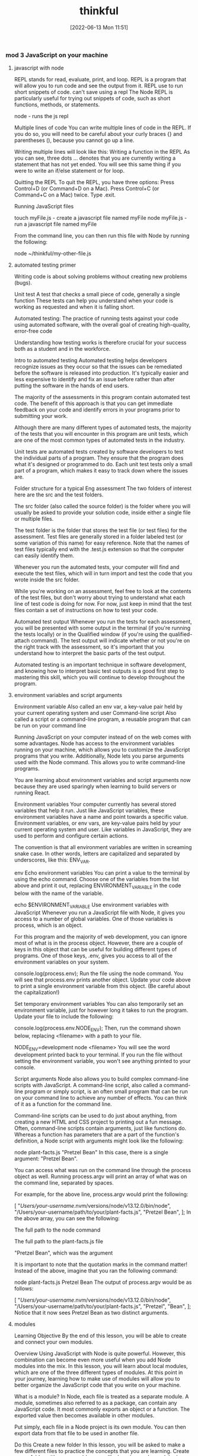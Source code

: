 :PROPERTIES:
:ID:       c4ffc59c-65b7-4f0e-b749-bcd46ef75fb0
:END:
#+title: thinkful
#+date: [2022-06-13 Mon 11:51]

*** mod 3 JavaScript on your machine
**** javascript with node

REPL stands for read, evaluate, print, and loop.
REPL is a program that will allow you to run code and see the output from it.
REPL use to run short snippets of code.
can't save using a repl
The Node REPL is particularly useful for trying out snippets of code, such as short functions, methods, or statements.

node - runs the js repl


Multiple lines of code
You can write multiple lines of code in the REPL.
If you do so, you will need to be careful about your curly braces {} and parentheses (), because you cannot go up a line.

Writing multiple lines will look like this:
Writing a function in the REPL
As you can see, three dots ... denotes that you are currently writing a statement that has not yet ended.
You will see this same thing if you were to write an if/else statement or for loop.

Quitting the REPL
To quit the REPL, you have three options:
Press Control+D (or Command+D on a Mac).
Press Control+C (or Command+C on a Mac) twice.
Type .exit.

Running JavaScript files

touch myFile.js - create a javascript file named myFile
node myFile.js - run a javascript file named myFile

From the command line, you can then run this file with Node by running the following:

node ~/thinkful/my-other-file.js

**** automated testing primer

Writing code is about solving problems without creating new problems (bugs).

Unit test A test that checks a small piece of code, generally a single function
These tests can help you understand when your code is working as requested and when it is falling short.

Automated testing: The practice of running tests against your code using automated software, with the overall goal of creating high-quality, error-free code

Understanding how testing works is therefore crucial for your success both as a student and in the workforce.

Intro to automated testing
Automated testing helps developers recognize issues as they occur so that the issues can be remediated before the software is released into production.
It's typically easier and less expensive to identify and fix an issue before rather than after putting the software in the hands of end users.

The majority of the assessments in this program contain automated test code.
The benefit of this approach is that you can get immediate feedback on your code and identify errors in your programs prior to submitting your work.

Although there are many different types of automated tests, the majority of the tests that you will encounter in this program are unit tests, which are one of the most common types of automated tests in the industry.

Unit tests are automated tests created by software developers to test the individual parts of a program.
They ensure that the program does what it's designed or programmed to do.
Each unit test tests only a small part of a program, which makes it easy to track down where the issues are.


Folder structure for a typical Eng assessment
The two folders of interest here are the src and the test folders.

The src folder (also called the source folder) is the folder where you will usually be asked to provide your solution code, inside either a single file or multiple files.

The test folder is the folder that stores the test file (or test files) for the assessment.
Test files are generally stored in a folder labeled test (or some variation of this name) for easy reference.
Note that the names of test files typically end with the .test.js extension so that the computer can easily identify them.

Whenever you run the automated tests, your computer will find and execute the test files, which will in turn import and test the code that you wrote inside the src folder.

While you're working on an assessment, feel free to look at the contents of the test files, but don't worry about trying to understand what each line of test code is doing for now.
For now, just keep in mind that the test files contain a set of instructions on how to test your code.

Automated test output
Whenever you run the tests for each assessment, you will be presented with some output in the terminal (if you're running the tests locally) or in the Qualified window (if you're using the qualified-attach command).
The test output will indicate whether or not you're on the right track with the assessment, so it's important that you understand how to interpret the basic parts of the test output.

Automated testing is an important technique in software development, and knowing how to interpret basic test outputs is a good first step to mastering this skill, which you will continue to develop throughout the program.

**** environment variables and script arguments

Environment variable Also called an env var, a key-value pair held by your current operating system and user
Command-line script Also called a script or a command-line program, a reusable program that can be run on your command line

Running JavaScript on your computer instead of on the web comes with some advantages.
 Node has access to the environment variables running on your machine, which allows you to customize the JavaScript programs that you write.
 Additionally, Node lets you parse arguments used with the Node command.
 This allows you to write command-line programs.

You are learning about environment variables and script arguments now because they are used sparingly when learning to build servers or running React.

Environment variables
Your computer currently has several stored variables that help it run.
Just like JavaScript variables, these environment variables have a name and point towards a specific value.
Environment variables, or env vars, are key-value pairs held by your current operating system and user.
Like variables in JavaScript, they are used to perform and configure certain actions.

The convention is that all environment variables are written in screaming snake case.
 In other words, letters are capitalized and separated by underscores, like this: ENV_VAR.



env Echo environment variables
You can print a value to the terminal by using the echo command.
Choose one of the variables from the list above and print it out, replacing ENVIRONMENT_VARIABLE in the code below with the name of the variable.

echo $ENVIRONMENT_VARIABLE
Use environment variables with JavaScript
Whenever you run a JavaScript file with Node, it gives you access to a number of global variables.
One of those variables is process, which is an object.

For this program and the majority of web development, you can ignore most of what is in the process object.
However, there are a couple of keys in this object that can be useful for building different types of programs.
One of those keys, .env, gives you access to all of the environment variables on your system.


console.log(process.env);
Run the file using the node command.
You will see that process.env prints another object.
Update your code above to print a single environment variable from this object. (Be careful about the capitalization!)

Set temporary environment variables
You can also temporarily set an environment variable, just for however long it takes to run the program.
Update your file to include the following:

console.log(process.env.NODE_ENV);
Then, run the command shown below, replacing <filename> with a path to your file.

NODE_ENV=development node <filename>
You will see the word development printed back to your terminal. If you run the file without setting the environment variable, you won't see anything printed to your console.

Script arguments
Node also allows you to build complex command-line scripts with JavaScript.
A command-line script, also called a command-line program or simply script, is an often small program that can be run on your command line to achieve any number of effects.
You can think of it as a function for the command line.

Command-line scripts can be used to do just about anything, from creating a new HTML and CSS project to printing out a fun message.
Often, command-line scripts contain arguments, just like functions do.
Whereas a function has parameters that are a part of the function's definition, a Node script with arguments might look like the following:

node plant-facts.js "Pretzel Bean"
In this case, there is a single argument: "Pretzel Bean".

You can access what was run on the command line through the process object as well. Running process.argv will print an array of what was on the command line, separated by spaces.

For example, for the above line, process.argv would print the following:

[
  "/Users/your-username/.nvm/versions/node/v13.12.0/bin/node",
  "/Users/your-username/path/to/your/plant-facts.js",
  "Pretzel Bean",
];
In the above array, you can see the following:

The full path to the node command

The full path to the plant-facts.js file

"Pretzel Bean", which was the argument

It is important to note that the quotation marks in the command matter! Instead of the above, imagine that you ran the following command:

node plant-facts.js Pretzel Bean
The output of process.argv would be as follows:

[
  "/Users/your-username/.nvm/versions/node/v13.12.0/bin/node",
  "/Users/your-username/path/to/your/plant-facts.js",
  "Pretzel",
  "Bean",
];
Notice that it now sees Pretzel Bean as two distinct arguments.

**** modules

Learning Objective
By the end of this lesson, you will be able to create and connect your own modules.

Overview
Using JavaScript with Node is quite powerful. However, this combination can become even more useful when you add Node modules into the mix. In this lesson, you will learn about local modules, which are one of the three different types of modules. At this point in your journey, learning how to make use of modules will allow you to better organize the JavaScript code that you write on your machine.

What is a module?
In Node, each file is treated as a separate module. A module, sometimes also referred to as a package, can contain any JavaScript code. It most commonly exports an object or a function. The exported value then becomes available in other modules.

Put simply, each file in a Node project is its own module. You can then export data from that file to be used in another file.

Do this
Create a new folder
In this lesson, you will be asked to make a few different files to practice the concepts that you are learning. Create a new folder with a memorable name, like learning-node-modules/.

Local modules
The best way to understand modules is to create and use them. For example, take a look at the following code. Imagine that it is in a file called plants.js.

function findPlantById(plants, id) {
  let result = null;
  for (let i = 0; i < plants.length; i++) {
    let plant = plants[i];
    if (plant.id === id) {
      result = plant;
    }
  }
  return result;
}

module.exports = findPlantById;
The above function expects an array of objects as the first argument passed to the function, where each object has an id. It then accepts an id. The function then loops through all of the plants and returns the one that has a matching id. If none match, it returns null.

At the end of the code block shown above, you may have noticed the following line:

module.exports = findPlantById;
This line indicates that the file is a module. A function is being exported from this file.

You can use this function in another file. For example, take a look at the following code. Imagine that it is in a file called main.js.

let find = require("./plants");
let plants = [
  { id: 1, name: "Garden Rocket Arugula" },
  { id: 2, name: "Watercress" },
  { id: 3, name: "Royal Rose Radicchio" },
];

const result = find(plants, 2);
console.log(result);
The new and important part of the code above is the require() function. The require() function takes a path as an argument. If no file extension is given, it will assume that the file is a JavaScript file. It looks into that file and then finds what is exported, and whatever is exported is returned from the require() function.

So, in the above file, the following happens:

The findPlantById() function is imported from the plants.js file. Notice that it is assigned to a new name, find, although it can be assigned any name.

A plants variable is declared, which points to an array of objects with IDs.

The find() function is called with the appropriate arguments.

Do this
Create a module
In the folder that you've created, create two new files: plants.js and main.js. Copy the above content into the files as appropriate, and then run the main.js file.

You will see the following output:

{ id: 2, name: "Watercress" }
View the default value
In your plants.js file, comment out the line that is exporting the function, as follows:

// module.exports = findPlantById;
Then, at the top of your main.js file, add the following line:

console.log(require("./plants.js"));
What do you see? You should see an empty object. By default, if you require a file that doesn't have a module.exports statement, you will receive an empty object.

Now, undo the changes that you made in this step.

Export an object
After you've undone the changes from the above task, update your plants.js file with the following export statement. This export statement should replace the one that you already have.

module.exports = { findPlantById: findPlantById };
Now, you are exporting an object instead of a function. How would you update your code in main.js so that you can still call the function?

There are a few ways that could work, but one option is to update the code as follows:

let plantFunctions = require("./plants");
let plants = [
  { id: 1, name: "Garden Rocket Arugula" },
  { id: 2, name: "Watercress" },
  { id: 3, name: "Royal Rose Radicchio" },
];

console.log(plantFunctions.findPlantById(plants, 2));

**** the package.json file

Configuration file Any file that's necessary to run an overall project but may not have explicit code inside of it

Each folder that you create and plan to run with Node can be considered a Node package or project.
These projects can contain a configuration file, package.json, which gives additional information about the project.
This configuration file also allows for some interesting functionality through the use of npm, the command-line tool that you installed at the beginning of this module.

Configuration files
So far, the files that you've created have been JavaScript files that you've been able to run with Node.
These files are, obviously, critical to running code in that they have code in them.
As you advance throughout this program, you will also come across a number of configuration files, which are essential to larger projects.
Configuration files can generally be described as any file that's necessary to run an overall project but may not have explicit code (functions) inside of it.

For example, your text editor (whether it's Visual Studio Code, Sublime, or something else) likely has a settings file that defines how your text editor works. These settings may determine how your code is spaced or what colors your text editor shows. These settings don't explicitly run your text editor, but they do shape how the text editor is run.

The package.json file
For Node projects, the main configuration file is the package.json file. This file contains meta information about the project and allows you to customize some commands that can be run.

The package.json file can be created through npm. After navigating to the folder where you want to create your project, you can create a package.json file by running the following command on the command line:

npm init -y
The above command will create a new package.json file in the directory where it was run. It will also fill in some default values.

Note: Each Node project should only have a single package.json file.

Do this
Create a package.json file
Create a new directory called first-package-json on your computer. On your command line, navigate to that directory and run the above command to create a package.json file.

Take a look at the file that was just created. Note that it looks similar to a JavaScript object.

JSON
The file that you created isn't a JavaScript file—it's a JSON file. JSON stands for JavaScript Object Notation, which is different from JavaScript. JSON looks like a JavaScript object but has more limitations. In particular, when writing JSON, you must consider the following:

All keys in a JSON file must be wrapped in quotations.

A JSON file cannot include JavaScript comments or variables. Instead, the file must only contain a single JavaScript object.

Values such as booleans, numbers, strings, arrays, and other objects are valid in JSON.

Keys
If you used the command suggested earlier in this lesson, your package.json file will look something like this by default:

{
  "name": "first-package-json",
  "version": "1.0.0",
  "description": "",
  "main": "index.js",
  "scripts": {
    "test": "echo \"Error: no test specified\" && exit 1"
  },
  "keywords": [],
  "author": "",
  "license": "ISC"
}
All of the above keys are optional. But there are a few that you will want to keep—especially the following:

name: This is the name of your package. By default, it will take the name from your folder's name.

description: This is a description of your project. You can place whatever you want here.

scripts: This is where you will set up scripts to be run through npm. You will learn more about scripts below.

You can learn more about the package.json file and other keys in the package.json documentation.

Scripts
Right now, one of the most useful skills that you can learn is how to build scripts with the package.json file. The scripts key has a value that is an object. Each key in that object is the name of a script that can be run from the command line. The value associated with that key is a string containing any valid command-line code. Running that script with npm will execute the code on the command line.

For example, take the following default script:

{
  "test": "echo \"Error: no test specified\" && exit 1"
}
This script can be run with the following command:

npm run test
When the above command is run on the command line in the folder where the package.json file exists, it will run the value as a script. Here's an example:

Example of running npm test
After npm run test was run, the value of the test command was run. That is, a specific message was echoed.

You can create new scripts by adding new key-value pairs. For example, the following script will simply run the pwd command on the command line.

"print-working-directory": "pwd"
To run the command, you would type the following:

npm run print-working-directory
Note: If you try to include the above script, make sure to use the correct syntax for your JSON file.

Do this
Run JavaScript with npm
In the first-package-json folder, create a new file called main.js. Add the following code to it:

console.log("Hello, world!");
Then, add a script called dev that will run the following command:

node main.js
Afterward, on the command line, you should be able to run the following command and see "Hello, world!" printed to the console.

npm run dev
Default commands
The npm program expects you to use some common terms like start and test. For these common terms, you can skip the run part of the command.

npm test
However, you will still need to use the run part of the command for custom scripts.

npm run dev
More of the supported scripts can be found in the npm scripts documentation.

**** installing packages


Open-source Code that is available to be viewed, downloaded, and edited by anyone

The npm tool can help you install and manage these packages.

Viewing packages
https://npmjs.com/ - where javascript packages can be found


Moment
Take a look at the Moment package.
This page shows you information about how to install the package, how it can be used, and various statistics on the package's usage.
For example, this package describes itself as "a lightweight JavaScript date library for parsing, validating, manipulating, and formatting dates."

You also can see that this package has been downloaded often and has been updated recently.
When you're assessing whether or not to use a package, it is a good idea to look at these statistics.

Note: You may notice from the documentation that the Moment package is now a legacy project and is no longer being updated. However, Moment continues to be a very popular and useful package, and you'll work with it throughout this lesson.

Reading documentation
You learned that the Moment package can help parse and format dates in JavaScript.
How does it do this? To answer this question, you will need to read the documentation.

So far, you have likely only seen documentation on the official JavaScript language from MDN.
MDN is a great resource, but it doesn't contain documentation on packages.

Now, you will need to look instead at the specific package and its documentation.
Thankfully, Moment has fantastic documentation, which can be found at Moment's website.

Reading documentation is its own skill, and it can be challenging at first. As you come across phrases and terms that you don't understand, you will need to be patient and look up new concepts.

Installing
You can install a package with a simple npm command:

npm install <package-name>
npm i <package-name>

Running this command (while changing <package-name> to the name of the package) will do the following:
If a node_modules/ folder doesn't already exist, a node_modules/ folder will be created in the current directory.
If a package-lock.json file doesn't already exist, a package-lock.json file will be created in the current directory.
If a package.json file does already exist, the package and its version number will be recorded in the package.json file.
The package will be downloaded from the web to your computer.
In general, you always want to have a package.json file before running any install commands.


Do this
Create a JavaScript project
First, complete the following steps:

Create a new directory called installing-packages.

Then, create a package.json file and a main.js file.

In the package.json file, create a start script that runs your main.js file with Node.

Finally, include the following in your main.js file:

console.log("The current date is: " + Date.now());
When you run your script, you will see something like the following show in your terminal:

The current date is: 1592329893846
Install the Moment package
The above date isn't very useful! Instead, try using the Moment package. Install Moment using the following command:

npm install moment
Then, require the Moment package in your main.js file:

let moment = require("moment");
Run your code and confirm that the output looks the same as it did before.

Use Moment
Now it is time to actually use Moment. Before looking at the solution below, try reading the Moment documentation yourself, and look for how you might display a more human-readable date format.

If you're having a hard time, try looking at the display format section of the documentation. As you can see, there are actually several ways to display dates with Moment.

If you're still having trouble, you can replace your console.log() statement with the following:

console.log("The current date is: " + moment().format("MMMM Do, YYYY"));
Dependencies
Whenever you install a package with npm install or npm i, the installation will be recorded in your package.json file under a key titled dependencies. It will look something like this:

"dependencies": {
  "moment": "^2.26.0"
}
The string value next to the package name is the version number for that package. If you are interested in the version number syntax, you may optionally read more about it in the package.json dependencies documentation.

Developer dependencies
In the future, you may also see a command like this:

npm install <package-name> --save-dev
The --save-dev flag will be included for packages that are necessary only for the development of the project, not for running it. Packages installed with that flag will show up under the devDependencies key instead of dependencies.

The reason behind this will be explained whenever it is asked of you. For now, just keep in mind that you may see this flag.

The package-lock.json file
The package-lock.json file is automatically created whenever you install a package. Similarly to package.json, package-lock.json is a configuration file.

The difference is that you will never need to edit this file. The package-lock.json file is essentially metadata for package.json. Although it is required, it does not require any management by you.

You can read more about the package-lock.json file in the package-lock.json documentation.

Node modules
When you install a package, that package's code will be added to a node_modules folder. Modules that aren't created by you or installed in Node will be contained in this folder.

As you'll see, the installed packages also have a package.json file. If the installed package has its own dependencies, those packages will also be installed.

You can delete the node_modules folder at any time and reinstall the packages by using the npm install command without providing a package name. By default, npm install will install everything listed in your package.json file.

Do this
Browse the node_modules/ folder
Take a look inside the node_modules/ folder inside your installing-packages/ directory. You will see a single folder: moment/.

Look around the folder briefly, and try to find the package.json file. As you can see, Moment is just another Node project, like the one that you have!

**** Assesment: JavaScript on your machine
*** module 7 Git and GitHub
**** Version control and setup

Snapshot A view of code taken at a specific time

***** What is version control?

Version control The process of managing changes to code
Version control refers to the process of managing changes to code, and it's a critical part of modern web development.

Version control systems Systems for managing changes to files, software, websites, and other computer or web-based programs

A version control system (VCS) makes it easy to switch between past and current versions of the same code.

Version control is important for a few reasons:
If you introduce a bug, you might want to roll back to a previous version of the code that does not include the bug.
As the size of an application grows, it can be challenging to keep all developers up to date. A good version control system makes it easy to know how far behind or ahead your code is.
If each version of code is being stored, it becomes simple to compare two snapshots of the code. This makes reviewing changes to code much simpler.

***** Why do you need version control?

Developing complex software, like the website that you are using right now, is impossible without a version control system.
Version control tracks every change to the source code. It is an essential tool to ensure the integrity of the codebase.

***** What is Git?

Git is a powerful but complex command-line tool that allows you to track changes to a project on your local machine.

Git repository A container for tracking all changes for a specific project

A Git commit is a bundle of changes packaged together.
A repository will have multiple commits saved on it that make up the entire project history.

Git manages local version control.

***** What is GitHub?

GitHub provides free online hosting of both public and private Git repositories.



GitHub is important for a few reasons:
By looking at your public GitHub repositories, prospective employers can get a better sense of how you write code and solve problems than they can from your resume.
The visual display of your public commits shows your enthusiasm for writing code.
With GitHub, you can back up your Git repository for free. If anything happens to your local version, you'll be able to pull a copy from GitHub.
GitHub makes it much easier to collaborate over the internet.
GitHub provides many tools that benefit developers, such as pull requests, issue tracking, profile creation, and more.
GitHub makes it easier to contribute to open-source projects hosted on GitHub. Contributing to open-source projects is a great way to impress prospective employers.


GitHub hosts Git repositories on the web.
With that said, using both Git and GitHub allows you to sync local repositories with repositories on GitHub (known as remote repositories).
Git and GitHub are almost always used together, although they don't have to be.

Remote repository Also called the remote repo, the GitHub project folder that is stored on the GitHub.com website

**** Git basics


Main branch The default branch that is always created when a new repository is made
Staging a file Adding a file by moving it to a staging area
Staging area A place for changes that are ready to be committed
Untracked One of the four possible states of a file in a Git repository. An untracked file is not part of the Git repository
Staged One of the four possible states of a file in a Git repository. A staged file is one that is ready to be committed
Unmodified One of the four possible states of a file in a Git repository. An unmodified file is one that has not been changed since the last commit
Modified One of the four possible states of a file in a Git repository. A modified file is one that has been changed since the last commit
SHA A 40-character checksum hash that identifies the commit

Getting started
A Git repository is just a folder, but it can track every file in the folder, including every file in every subfolder.
What makes it special is that it has the .git folder inside of it.

A good rule to remember is that you don't need to put a Git repository inside of another Git repository.


git init - initialize, or create, a new repository inside of the current folder.

Delete the .git folder
Now, go ahead and delete the .git folder in your getting-started-with-git folder. Then, run git init once more.

git status will be a useful command to know. This command will display information about what is currently happening in your Git repository. When you first run git status in an empty repository, you'll get a message like the following:

On branch main

No commits yet

nothing to commit (create/copy files and use "git add" to track)
The above output tells you the following information:

You are currently on the main branch. (If you haven't changed your default, this may be called the master branch). This is the default branch that is always created when a new repository is created. You'll learn more about branches later on.

There haven't been any commits. You'll do that soon!

There haven't been any changes in the repository since you ran git init. Note that the output also provides a helpful hint about what you might do next.

Tip
The git status command is always good to run if you're a bit confused about what is happening with Git.

Do this
Create a file
In the getting-started-with-git folder, create a new file called teams.txt. Then, run git status. You will see something like the following outputted to your terminal:

On branch main

No commits yet

Untracked files:
  (use "git add <file>..." to include in what will be committed)

	teams.txt

nothing added to commit but untracked files present (use "git add" to track)
Notice that the message has changed.

The Untracked files section of the message tells you which files are in the folder but aren't tracked by Git. The untracked state is one of the four possible states of a file in a Git repository. An untracked file isn't part of the Git repository.

Staging files
Once you've made changes to a file, or just created a new one, you can then add the file. Adding a file is also sometimes called staging a file, because that file is moved to a staging area. The staging area represents changes that are ready to be committed, as opposed to the untracked files, which aren't yet ready to be committed.

To summarize, there are four possible statuses for a change:

Untracked

Staged

Unmodified

Modified

The following diagram shows how files transition between the possible statuses:

A diagram of how Git commits work
If you want to move a file from untracked to staged, you can run the add command, which you can see below:

git add teams.txt
As you might have noticed, this is the syntax that was suggested in the output from git status.

Do this
Stage files
Stage your file by running the git add command above. Then, type git status. You will see something like the following code:

On branch main

No commits yet

Changes to be committed:
  (use "git rm --cached <file>..." to unstage)

	new file:   teams.txt
As you can see above, the output provides instructions on how to unstage the teams.txt file if you choose—which implies that the teams.txt file is now staged. In fact, all files listed in the Changes to be committed section are staged.

Awesome job on making it this far in the lesson! So far, you've learned the how to create new repositories with git init, stage new files or changes to existing files with git add, and check the status of a repo with git status.

Before continuing on, feel free to take a quick break. In the remainder of this lesson, you will learn how to commit changes with git commit.

Making commits
Each commit bundles together all staged changes and saves them, along with a helpful message and meta information about those changes.

The more commits that you make, the easier it is to get a detailed history of what happened. And, as you'll learn later, having more commits gives you more checkpoints that you can return to if something goes wrong.

Tip
The best developers commit often. This ensures that their work is recorded, labeled, and backed up.

Do this
Make a commit
At this point, your changes are staged and you're ready to make your first commit. To do so, run this command:

git commit -m "Adding the teams.txt file"
The git commit command saves whatever is staged, packaging the changes into a single commit. The -m flag allows you to add a message and provide context to your commit.

If you run git status again, you will see something like the following:

On branch main
nothing to commit, working tree clean
Check your history
How do you know if your commit worked? One way is to use the git log command, which will show you the history for your entire repository.

Try running the git log command. Your output will look something like this:

commit 8529743e386b193450baab116e5a0e81a0b5ea9f (HEAD -> main)
Author: Author Name <email@thinkful.com>
Date:   Thu Jul 2 10:35:33 2020 -0700

    Adding the teams.txt file
Tip
Remember that you can type Q or q if you want to get out of the reader.

The output shown is a single commit! In this commit, you can see the following information:

A commit SHA, which represents the commit's unique ID (in this case,

85297...)

Who made the commit and what time it was committed

The commit message

For now, you can ignore the (HEAD -> main) part of the commit message. This will be covered later in the module.

What makes a good commit?
Git is very flexible and makes it easy to commit to the repository. In fact, there are only two constraints when making a commit:

You need to include at least one staged change.

You need to include a commit message.

Recent versions of Git allow you to commit without a message. But just because you can do this doesn't mean that you should. There are two qualities to keep in mind when making a commit:

The size of your commit

The message of your commit

You'll explore both of these qualities below.

Commit size
It's better to make many small commits rather than one big commit. With many small commits, you end up with multiple descriptive messages that make it easy for a collaborator (or your future self) to understand what happened.

It also makes it easier to return to a particular point in your project. If you only have two commits, and their commit messages are Initial commit and Project completed, there's no way to return to a version of your project that's between those two points.

Additionally, it's ideal to group files that are related to each other in the same commit. For example, say that you made changes to the following files:

teams.txt
players.txt
configuration.txt
You may want to make two commits:

Your first commit might be to add configuration.txt.

Your second commit might be to add teams.txt and players.txt.

Why should you separate the commits in this way? The configuration.txt file may not actually be related to the teams.txt and players.txt files. So, creating a separate commit can help emphasize that the configuration.txt file is for a different purpose.

It isn't always possible to split content up like this. However, the best developers strive to use their commits to create a coherent narrative for their projects.

Commit message
Another important component of commits is the actual message itself. Although figuring out the right size of commit takes some practice, writing a good commit message is far easier.

Your commit message should do the following:

Describe why you are making the change

Use proper spelling

Take a look at the following two commit messages:

"Updated files"

"Added new players and team names"

Is it clear to you which one is better? The second message actually gives some information as to what was added, whereas the first one tells you nothing. And you can be even clearer if you give some context as to why the changes occurred. For example, take a look at this commit message:

"New season started: Added new players and teams."

It's possible to get really detailed with your commit messages; you can even make multi-line commits. For now, it's sufficient to just give a short contextual summary of the code changes.

Do this
Make more changes
Add the following text to your teams.txt file.

Hopper Hawks
The Lovelace Lynxs
Turing's Tigers
View the changes
It is often useful to view the changes that you made before you stage them. You can do so with the git diff command.

Try running git diff. You will see something like the output below.

diff --git a/teams.txt b/teams.txt
index e69de29..eea9eae 100644
--- a/teams.txt
+++ b/teams.txt
@@ -0,0 +1,3 @@
+Hopper Hawks
+The Lovelace Lynxs
+Turing's Tigers
Tip
Remember that you can type Q or q if you want to get out of the reader.

The above code shows the following information:

The content at the top indicates that this is comparing an older version of the teams.txt file to the current, changed version.

Any line with a plus sign + in front of it shows what is added. Any removed line will be shown with a minus sign - in front of it.

The git diff command is a powerful tool to help you make the most out of your commits and to confirm what is being changed.

Tip
You can only use git diff to compare changes that haven't been staged.

Add all changes
Add your changes to the staging area with the following command:

git add -A
The -A flag will add all changes to the staging area, including new files. Since you just checked the diff between the history and the current changes, you know that adding everything now will make a fine commit.

If you make a number of changes to a project and haven't committed for a while, consider not using the -A flag. Instead, add files individually so that you can make multiple commits.

Get out of vi
Now, try running the following command. Note that this command is missing the -m flag!

git commit
Depending on your operating system, it is likely that you may enter into a terminal editor called vi. The vi editor isn't really that scary, but it can seem overwhelming if you haven't seen it before.

A screenshot of the Vi editor
For now, you should just plan to quit vi if you accidentally get into it. To do so, type :q!. Then, press Enter.

A screenshot of how to exit the Vi editor
Quitting the vi editor will bring you back to your terminal, but you won't have made a commit. So try again to make your commit. This time, use the -m flag, and make sure to include a commit message.

When changes aren't committed
At this point, the repository shouldn't have any uncommitted changes, and running git status should display the following:

On branch main
nothing to commit, working tree clean
It is possible to have one file that has both some staged changes and some changes that aren't staged. When this happens and you commit, you might be surprised to see that some changes aren't included in the commit.

Tip
The git commit command only commits staged changes.

Do this
Try committing with unstaged changes
Now, give it a try. Add the following text to your teams.txt file:

Torvald's Tornados
Stage your changes with the following command:

git add -A
Now, run git diff. The changes are staged, so git diff should show no differences.

Add the following text to your teams.txt file:

Page Panthers
Now, run git status. You'll see something like the code below:

On branch main
Changes to be committed:
  (use "git restore --staged <file>..." to unstage)
	modified:   teams.txt

Changes not staged for commit:
  (use "git add <file>..." to update what will be committed)
  (use "git restore <file>..." to discard changes in working directory)
	modified:   teams.txt
Note that modified: teams.txt appears under both Changes to be committed: and Changes not staged for commit:.

What happens if you commit now? Remember, Git only commits changes that are staged. And you staged only one of the changes, so you can conclude that only the addition of Torvald's Tornados will be included in the commit.

Give it a try. Run git commit -m "add new team: Torvald's Tornados".

Now, run git diff again. You'll be able to see that the addition of Page Panthers, which isn't yet staged, wasn't included in the commit.

**** Pushing and pulling

Local repository Also called the local repo, the project folder that is stored on your computer
Remote repository Also called the remote repo, the GitHub project folder that is stored on the GitHub.com website
Pulling changes Copying commits from the remote repository that are not yet in your local repository
Pushing changes To move the commits that you've made from your local machine up to a GitHub repository

***** Pushing
Pushing changes to GitHub means to move the commits that you've made from your local machine up to a GitHub repository.

Note that only your commits will be pushed. If you have files or changes that haven't been committed, they will not make their way to GitHub.

To push to GitHub, you'll do the following three steps:

Create a repository on GitHub.

Use commands provided by GitHub to link the two.

Use commands provided by GitHub to push your code.

Moving forward, Git repositories on your local computer will be described as local repositories, while GitHub repositories on the web will be described as remote repositories.

A local repository is a repository created on your machine; this is what is created when you run git init. And a remote repository is a repository that is created on the web, with a website like GitHub. These repositories can be synced with each other, but they don't necessarily have to be.

Remote repositories will require authentication. Authentication confirms your credentials and will allow you to securely access your account's resources. You can access repositories from the command line in two ways: SSH and HTTPS. GitHub recommends using the HTTPS method and provides detailed instructions on how to set a personal access token.

Do this
Create a new remote repository
Go to GitHub's website and create a new repository. The way that you do this will depend on the interface that you're looking at. Either click the New button, or select the ➕ icon next to your profile picture. Then, in the drop-down menu, click New repository.

You will then be presented with a screen that looks similar to this:

A screenshot of the Create a new repository page in GitHub
On this page, fill in a repository name. It's a good idea to have your repository name match the folder that you created on your local machine, but it isn't a requirement.

Make sure that the Initialize this repository with a README checkbox is cleared. Then click Create repository.

Next, you'll see something like this page:

A screenshot of the GitHub setup page
Connect your local and remote repositories
The page pictured above describes how you can connect your local and remote repositories. Focus on the following section:

A screenshot of a portion of the Getting started page on GitHub
Normally, you would run both lines of code to push your repository. But for now, you'll run them one by one.

First, run the following line in your local repository:

git remote add origin <your-url>
The above command adds a new remote repository (git remote add) with the name origin and a URL pointing towards the URL that you just created. You can name your remote repository whatever you like, although origin is standard.

When you run this command on the command line, you won't see any output. But you can check for all your remote repositories by running git remote -v. That will return an output like this:

origin	https://github.com/thinkful/getting-started-with-git.git (fetch)
origin	https://github.com/thinkful/getting-started-with-git.git (push)
The output above shows that there is a remote called origin at the given URL. (Don't worry about the duplicate listing.)

Sync through pushing
The second line of code shown on GitHub is the branch command.

git branch -M main
Note: You will learn more about branches later in this program. But for now, you just need to know that this command will rename the master branch to main. Since October 2020, GitHub has stopped using the master terminology.

The third line of code shown on GitHub is the push command.

git push -u origin main
This command uses git push to push your commits to the remote origin on the main branch. The -u flag sets the default upstream reference. This essentially means that for all future times that you want to push, you can just type git push.

After running the above command, you will see an output in your terminal. Try refreshing the page on GitHub, and you will see your newly committed files up on GitHub.

Practice with git push
Try running git push again. Do you see the following message?

Everything up-to-date
If you ever see this message, it means that there are no new commits to be pushed.

Now, try making a new file called README.md. Don't add any content to it. Then, try running git push again, as follows:

touch readme.md
git push
You will see the "Everything up-to-date" message once again. This is because, while you have new files, you haven't actually made a new commit.

Add and commit the file (with a valid commit message!), and then try pushing once again. You can use the following code:

git add README.md
git commit -m "add readme file"
git push

***** Pulling
When you're collaborating with another person, they might be pushing to the same repository that you are. That means that it's possible for the remote repository to have commits that you do not have on your local repository.

The way to fix this is to pull down changes. Pulling changes means copying commits from the remote repository that are not yet in your local repository.

Do this
Make changes on GitHub
Instead of working with another person, you can simulate the experience by editing your files directly on GitHub. From your remote repository's page, click the README.md file. Clicking the filename will bring you to that specific file.

This file should be empty. Click the Edit ✎ icon so that you can edit the file.

The GitHub edit icon
This will bring you to a text editor on GitHub. Make some changes to the file, and then scroll to the bottom of the page.

The Commit changes screen on GitHub
Click the Commit changes button. The commit message will be something like "Update README.md."

You've now made a commit on GitHub!

Pull changes
Your local repository is now out of date with the remote repository. To fix this, you can run the git pull command:

git pull
Tip
The full command is git pull origin main, but you only need to type git pull. This is because you included the -u flag when you set up the repository.

After running the command, you will see some output in your terminal that shows your new commits being pulled to your local repository. When you check the README.md file, you will see the content that you added to the file.

**** Forking and cloning

1.5 hoursAverage Reading Time

Learning Objective
By the end of this lesson, you will be able to fork copies of repositories to your own GitHub account and clone repositories from GitHub to your local machine.

Overview
Now that you know how to push and pull, you're ready to use Git and GitHub to work on projects on your own and sync those projects to GitHub. For this program, you may also want to occasionally pull down some code that already exists. And once you start your career as a professional developer, you will often need to clone the work that your company has done on an already existing repository. This lesson will provide an overview of how to perform these tasks.

Key Terms
Forking
The process of copying a remote repository from a different user to your own account
Cloning
The process of copying any remote repository to your computer
Forking
Forking is a word that GitHub uses to describe the process of copying another user's remote repository to a new remote repository under your own account. Forking is popular among open-source projects, because it allows you to copy over an entire project and make minor tweaks. You can also use forking as a tool for collaboration, which will be discussed later on.

In this program, you'll use forking to get copies of starter code on your own account. This way, as you work on the starter code, you can push that code up to your own account and maintain it.

Do this
Fork a repository
Go to Jenny Thinkful's GitHub profile, and click the pizza repository. You will arrive at a page that looks like the image below:

A screenshot of the pizza repository
Click the Fork button in the top-right corner. Then, select your user account. You will see an image like the one below:

An image of the GitHub page that occurs when you try to fork something.
When this is completed, you'll have a copy of the pizza repository on your account. To confirm that you're looking at the repository on your account, take a look at the top-left corner of the page. You will see something like the following (except with your username in place of thinkful):

thinkful / pizza
forked from jennythinkful/pizza
If you see that, you have successfully copied the repository to your own account! Notice that you can still see Jenny's last commit and her profile image.

Cloning
Cloning a repository refers to copying the commits from the remote repository to a local version. Cloning is essentially a way to download the contents of a remote repository through the command line.

When you use git clone to clone a repository, the command will do the following:

Create a new directory with the name of the repository.

Create a link in the new directory to the remote repository.

Download the contents of the repository to your computer, in the new directory.

Because cloning will create a .git folder, it is very important that you don't clone inside an existing repository. You always want to be in a directory that isn't a Git repository.

Do you need to fork before cloning?
Forking and cloning are two separate processes that can go together but don't have to. Forking is the process of copying a remote repository from a different user to your own account. And cloning is the process of copying any remote repository to your computer.

You can just fork, just clone, or do both.

Do this
Clone a repository
Go to the pizza repository that you forked earlier:

A screenshot of the GitHub pizza repo
Click the Code button in the top-right corner. Then, copy the URL. It will look like this:

https://github.com/jennythinkful/pizza.git
Notice that it's essentially the URL in the location bar, except with .git at the end.

On your command line, go into a directory that isn't a Git repository. Remember, it's very important that you do not run the following command inside of a Git repository. If you do, you will end up with nested local repositories.

Once you're in a directory that isn't a Git repository, run the following command:

git clone https://github.com/jennythinkful/pizza.git
You will see that some files are being downloaded. You'll also notice that you have a new folder, called pizza.

Go into that folder and type ls -la. You will see something like the following:

drwxr-xr-x   7 wesreid  staff  224 Jul  2 17:21 .
drwx------@ 11 wesreid  staff  352 Jul  2 17:21 ..
drwxr-xr-x  12 wesreid  staff  384 Jul  2 17:21 .git
-rw-r--r--   1 wesreid  staff    8 Jul  2 17:21 README.md
drwxr-xr-x   3 wesreid  staff   96 Jul  2 17:21 images
-rw-r--r--   1 wesreid  staff  646 Jul  2 17:21 index.html
-rw-r--r--   1 wesreid  staff  921 Jul  2 17:21 style.css
As you can see, the files were downloaded and a repository was created.

Check the remotes
Cloning creates a link between the remote repository that you cloned and your local repository. You can see this if you run git remote -v.

You will see that the origin is pointing toward the repository that you cloned.

*** module 8 developer collaboration
**** GitHub projects and issues
***** Kanban boards

Kanban board An agile scheduling and workflow system where tasks are separated into individual cards, which are then organized into columns that indicate their status

A Kanban board is a system where tasks are separated into individual cards, which are then organized into columns that indicate their status.
The most common columns are To do, In progress, and Done.

In Japanese, the word Kanban translates generally as a visual signal.
Accordingly, it's important to keep each distinct task visible and separate from the others.
The term Kanban has a rich history from manufacturing.


Kanban cards

Card A visual representation of a task to be completed on a Kanban board

Each task to be completed is called a card when it's placed on a Kanban board.
Ultimately, it is up to you and your team to determine how to write cards.
Typically, it's best to write small cards that can be completed in full.

For example, cards for households chores might look like this:
Clean the microwave
Mop the kitchen floor
Go grocery shopping

These cards are succinct and specific.
Contrast this with a card that says "Clean the house."
Cleaning the house isn't a very specific task, so this task should be broken down further.

With practice, you'll be able to better define the right size for cards.
In general, don't write cards that are so big that they can't be completed in a day—and don't write cards that are so small that they can be completed in only a few minutes.


Kanban columns

Columns on a Kanban board help organize your cards in different states.
Together, they should represent the progression of a task from incomplete to complete.

Here are a few of the most common columns for Kanban boards:
Upcoming (or To do): These are the cards that you've prioritized to work on next.
In progress (or Doing): These are the cards that you're currently working on. If you have to stop working on a particular card, it should be moved back to Upcoming.
Completed (or Done): These are cards that have been completed in full.

The steps above are usually placed in order, from left to right.
This represents the progression of a card from To do to In progress to Done.

The columns above are the most common, but there are others that you might see, particularly as part of a development process.
Here are some other common columns:
Backlog: This column goes before the To do column. This is for cards that you need to get to eventually, but that are not the top priority at the moment.
Reviewed (or Ready): This column typically goes right before the Done column. If a card involves something that needs to be deployed or reviewed by someone before the card can be considered done, it might be moved to this column while waiting for that action.

***** GitHub projects


Creating GitHub issues
The Issues tab, shown below, allows you and other developers to propose tasks that need to be completed.

The Issues tab in GitHub

Issues Tasks that need to be completed, which include chores, bugs, and feature requests

GitHub issues generally encompass three different types of activities: chores, bugs, and feature requests.

Chores
Chores are tasks that need to get done but may not require any real creative or thoughtful work.
This could be tasks like updating the version of a node package or fixing a misspelling.

Bugs
Bugs are problems that occurred with an application.
These could be overt problems, like the application crashing.
Or they could be quality issues, such as a certain page taking too long to run.

When you add a bug as an issue, it's important to be detailed about where and how the bug occurs.

Feature requests
Feature requests are issues that request the addition of some new or improved functionality.
These could be crucial features, or they could be quality-of-life features, like allowing for changing a color scheme.

It's natural for some features to be a higher priority than others.

Issue options
Each issue has a number of components.
It's important to be able to understand different aspects of an issue so that you can create new ones and reference them.
To explore these components, take a look at the labeled image above.

Then read more about each section below:
The issue heading contains the name of an individual issue as well as a number. You can link back to this issue by referencing that number in your projects or pull requests.
The description section of the issue allows the creator to describe what the issue is and give as much context as they like. In this section, you can also see a timeline of what has occurred related to the issue.
The sidebar contains a number of ways to categorize the issue. You can assign an issue to a particular person, or give it a label to help organize it further. You can also associate the issue with a specific project, milestone, or pull request.
The comments section provides a space to add additional comments. These comments could detail your progress on the issue, or they could be a way to ask questions about an issue that someone else made.

**** writing user stories

User story An application or product feature written from the perspective of a particular user

Introduction to user stories
Feature requests are different from other types of cards that you might write because they often don't include implementation details.
That is, whereas a chore or bug might have exact steps, a feature requires a certain amount of creativity on your part as a developer.
Because of this, feature requests are written a bit differently than other cards.
One way to write feature requests is to write them as user stories, from the perspective of a user rather than a developer.

What is a user story?
A user story is an application or product feature written from the perspective of a particular user.
User stories are the first attempt that a developer makes at trying to determine what the product needs to be in its purest form.
A complete and full list of user stories should fully describe the application—without describing the implementation.

These constraints are important for a couple of reasons:
Well-written user stories keep the focus on the user and their needs, as opposed to the developer's limitations.
With the end goal defined but not the implementation, teams can come up with creative and collaborative solutions as they work.

Take a look at an example. A user story might be written as follows:
As a new user, I want to be able to view and compare subscription pricing so that I can decide which plan is best for me.

Below is a breakdown of what this user story does:
It describes the feature from the perspective of a particular type of user, including what they want to be able to do and why they want to be able to do it.
It uses specific verbs (view and compare) that describe what needs to be accomplished.
It doesn't describe how the feature needs to be implemented.

To accomplish this user story, you could create a separate page, a dialog, or something else. Typically, the actual implementation details are decided in collaboration with other people on the team.

User story format
User stories usually follow a consistent pattern.
As a [type of user], I want [to accomplish or solve something] so that [reason behind the feature].
Each of the sections between the brackets [] are important, and they're worth defining precisely and concisely.

Types of users
One of the most significant oversights that can happen at this stage of the design process is to assume that your perspective on a product is the only possible perspective.

In fact, all projects must consider at least the following three types of users:
New users
Returning users
Administrators

The first two are easy to understand, but be aware that there can be multiple variants of each new and returning user type. Meanwhile, administrators tend to represent the company paying you to do the work. Administrators may spend more time interacting with your product each day than all the other users combined.

Feature descriptions
The "I want" part of a user story typically needs to involve one or two verbs that describe an action that someone wants to take. For example, "As a new user, I want a free account" is not an actionable user story; it only describes a want.

Instead, focus on picking precise actions for your user stories. You can also include a constraint to help describe a feature. For example, "I want to be able to buy a product" is different than "I want to be able to buy a product in as few clicks as possible."

Here are a few examples of feature descriptions:
I want to be able to sort my contacts by first and last name.
I want to be able to purchase a product in as few clicks as possible.
I want to be able to use keyboard shortcuts to navigate around my dashboard.

Purpose-driven features
When developers create a product, they sometimes neglect to consider why a feature is important; the developers may just focus on the feature itself. However, clearly defining the reason why a feature exists is often the best way to come up with more creative and successful solutions.

Take a look at the following user story:
As a frequent user, I want to be able to sign up for a newsletter so that I can stay up to date on what new content is being posted to the website.
This user story is well written and fits the defined format. But do you notice how the first part of the story is in conflict with the last part? If a user is frequently reading the website, why would they want more updates on what content is available?
Writing the "why" often leads to conversations like this. It doesn't mean that the story is wrong; instead, it means it might need clarification or further research.
Perhaps the development team completing this feature would decide that frequent users don't need to sign up for content updates, but instead should see a reminder of a paid service. Or, maybe the development team would tweak the message specifically for frequent users.

Compare the story above to the same story without the "why" behind it:
As a frequent user, I want to be able to sign up for a newsletter.

This user story feels different; here, a task is being given without much context. As a developer, you might just complete the task and move on—without addressing the actual needs of the user.

**** pair programming

Pair programming The practice of working on a single problem with a peer, in one shared workspace

What is pair programming?
Pair programming, also called pairing, is the practice of working on a single problem with a peer, in one shared workspace.
Pair programming typically looks like two developers sitting down at one computer.
One developer will have their hands on the keyboard while the other will be sitting nearby, as the two work together to solve the same problem.
Some companies use pair programming for 100% of their work, others never use it, and still others use it for specific occasions like onboarding new developers.

Why use pair programming?
Proponents of pair programming say that there are many benefits.
Here are some of the most commonly cited benefits:
Increased code quality because the developers must communicate out loud as they program
Better transfer of skills from one developer to another
Improved resiliency to interruption or distraction, because disrupting the process means disrupting two people instead of one

Despite these benefits, pair programming isn't perfect.
This practice is often difficult, and it can turn into a negative experience for some people.
Later on in this lesson, you'll learn about ways to create a positive pairing environment.

Driving and navigating
In pair programming, there are two distinct roles: the driver and the navigator. Both have access to a keyboard, but the driver does most of the typing. Pairs should discuss a problem and agree on a rough solution. Then the driver is responsible for implementing it.

The navigator is responsible for keeping the larger picture in mind and guiding the driver in the right direction. The navigator also watches for syntax errors, thinks about solutions to the problems that the pair is solving, and researches questions in the background. If the navigator wants to type something, the best practice is to ask permission before doing so. Generally, the navigator should not dictate code word by word; instead, they should provide general directions that the driver then implements.

Pairing sessions
For most of the pairing sessions that you'll participate in during this program, you'll pair either with other students or with a mentor. Although these two scenarios will be different, there are common processes to follow throughout.

Starting a pairing session
Begin by determining who will be the driver and who will be the navigator. Clearly define a point when you will switch roles. Then discuss the tasks that you need to complete, and pick a place to start.

From the very beginning, it's easy to fall into a few traps. Watch out for the following issues:

The more experienced developer shouldn't take over, no matter if they are driving or navigating. The goal is to work together and share knowledge.

When you're the navigator, you aren't taking a break. The role of the navigator is to catch small issues, help brainstorm solutions, and look up syntax. Regardless of your role, be an active participant.

If either one of you is uncertain about where to begin or what is going on, then you should discuss the problem further. No one should be left behind.

It's important to stay engaged, no matter who you're working with. Ask questions, offer to be the driver, and do your best to stay focused.

During a pairing session
Aim to switch who is driving and who is navigating about every 30 minutes, or at another reasonable stopping place. Switching roles gives you both a chance to take a step back to consider what you've done and what you'll do next. And it's a way to make sure that both members of a pair understand what you're building.

If you aren't working on the same computer, the driver should push their work to GitHub when you switch, and the navigator should pull down that work. The new driver should start by reviewing what was done and discussing the plan for the next session.

It's also important to be direct with your partner throughout your pairing session. Because you set a baseline at the beginning of the session for what good communication means to you, you can bring it up with your partner if things have strayed from that baseline. Make sure to communicate your thoughts if you feel that the pairing isn't working effectively, or if you're struggling to work together effectively for any significant reason.

Finishing a pairing session
Remember that one of the most valuable aspects of this program is the steady flow of feedback that you get. Take five minutes at the end of the session to debrief with your partner.

You should both mention one thing that the other person did well during the session and one thing that they can improve on. Make sure to thank each other for the feedback and for working together for the session. And as you get this feedback from your partner, it's important to use this time to reflect on the feedback received and address any changes that you could implement to make future sessions more efficient.

Being a great partner
Be patient with your partner if one of you is having an easier time understanding the session's work. Don't feel too embarrassed if your partner takes on the role of teacher for the session. And if you have experience with a topic, don't work ahead if your partner doesn't understand what you're doing. At no point should either of you feel as though you aren't contributing to the project or learning something new.

When you're giving feedback, choose your words with care and make sure to say what you actually mean. And when you're receiving feedback, assume the best of your partner. They almost certainly intend to help you be productive and improve your skills, though every suggestion might not come out quite right. If you feel that your partner isn't being sensitive to your needs—for example, by driving for an entire session—speak up! Your partner is learning this new skill, too. Make sure that you bring up your concerns with specific feedback.

As you work, explain what you're implementing and specify why you are making each decision.

Pairing remotely
Working remotely makes it harder to understand someone, particularly if there's any subtlety to something that they're expressing. Aim to overcommunicate and be incredibly explicit about what you're doing and how you're feeling. When you're sitting next to someone, you might recognize when they're starting to get tired—but that's much harder to intuit remotely. Remember to take some short breaks if you or your partner are feeling burnt out.

Make sure that you have headphones that you're comfortable wearing for long periods. Headphones will reduce audio feedback and make it easier to hear each other.

*** module 9

*** unsorted

1. Understand the problem - aka "reflect the question back into your our words."
    -  Do you understand all the words used in stating the problem?
    -  What are you asked to find or show?
    -  Can you restate the problem in your own words?
    -  Can you think of a picture or diagram that might help you understand the problem?
    -  Is there enough information to enable you to find a solution?

2. Devise a plan - aka "Pseudocode"
    * Guess and check           |   * Look for a pattern
    * Make an orderly list      |   * Draw a picture
    * Eliminate possibilities   |   * Solve a simpler problem
    * Use symmetry              |   * Use a model
    * Consider special cases    |   * Work backwards
    * Use direct reasoning      |   * Use a formula
    * Solve an equation         |   * Be ingenious

3. Carry out the plan - aka "code your Pseudocode"
    * Third. Carry out your plan.
    * Carrying out your plan of the solution, check each step. Can you see clearly that the step is correct? Can you prove that it is correct?

4. Look back - aka "refactor"
    * Fourth. Examine the solution obtained.
    * Can you check the result? Can you check the argument?
    * Can you derive the solution differently? Can you see it at a glance?
    * Can you use the result, or the method, for some other problem?

Content delivery network
Also known as a CDN, a network of servers that helps web page content to load more quickly
